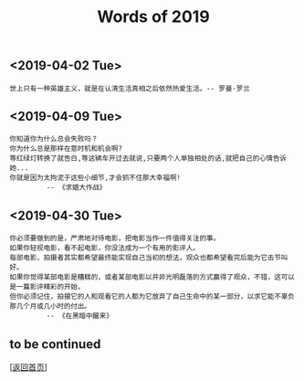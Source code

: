 #+TITLE: Words of 2019
#+OPTIONS: ^:nil
#+OPTIONS: toc:nil


** <2019-04-02 Tue>

#+BEGIN_EXAMPLE
世上只有一种英雄主义，就是在认清生活真相之后依然热爱生活。-- 罗曼·罗兰
#+END_EXAMPLE
   
** <2019-04-09 Tue>

#+BEGIN_EXAMPLE
你知道你为什么总会失败吗？
你为什么总是那样在意时机和机会啊? 
等红绿灯转换了就告白,等这辆车开过去就说,只要两个人单独相处的话,就把自己的心情告诉她... 
你就是因为太拘泥于这些小细节,才会抓不住那大幸福啊! 
         -- 《求婚大作战》
#+END_EXAMPLE


** <2019-04-30 Tue>
#+BEGIN_EXAMPLE
你必须要做到的是，严肃地对待电影，把电影当作一件值得关注的事。
如果你轻视电影，看不起电影，你没法成为一个有用的影评人。
每部电影，拍摄者其实都希望最终能实现自己当初的想法，观众也都希望看完后能为它击节叫好。
如果你觉得某部电影是糟糕的，或者某部电影以并非光明磊落的方式赢得了观众，不错，这可以是一篇影评精彩的开始，
但你必须记住，拍摄它的人和观看它的人都为它放弃了自己生命中的某一部分，以求它能不辜负那几个月或几小时的付出。
         -- 《在黑暗中醒来》
#+END_EXAMPLE


** to be continued

   [[[file:../../README.md][返回首页]]]

